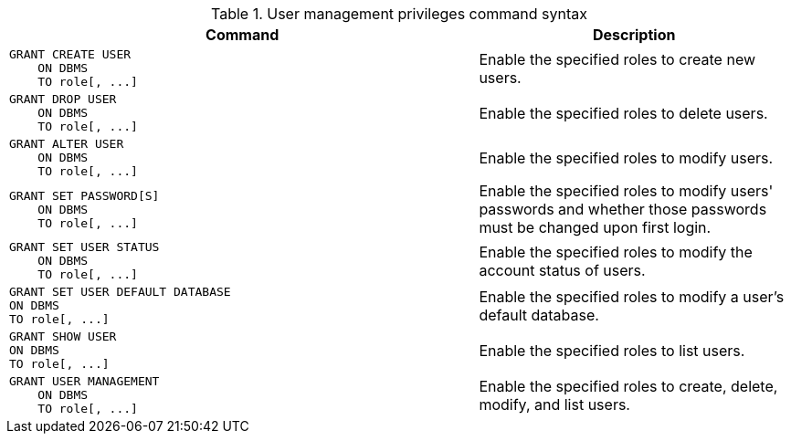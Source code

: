 .User management privileges command syntax
[options="header", width="100%", cols="3a,2"]
|===
| Command | Description

| [source, cypher]
GRANT CREATE USER
    ON DBMS
    TO role[, ...]
| Enable the specified roles to create new users.

| [source, cypher]
GRANT DROP USER
    ON DBMS
    TO role[, ...]
| Enable the specified roles to delete users.

| [source, cypher]
GRANT ALTER USER
    ON DBMS
    TO role[, ...]
| Enable the specified roles to modify users.

| [source, cypher]
GRANT SET PASSWORD[S]
    ON DBMS
    TO role[, ...]
| Enable the specified roles to modify users' passwords and whether those passwords must be changed upon first login.

| [source, cypher]
GRANT SET USER STATUS
    ON DBMS
    TO role[, ...]
| Enable the specified roles to modify the account status of users.

| [source, cypher]
GRANT SET USER DEFAULT DATABASE
ON DBMS
TO role[, ...]
| Enable the specified roles to modify a user's default database.

| [source, cypher]
GRANT SHOW USER
ON DBMS
TO role[, ...]
| Enable the specified roles to list users.

| [source, cypher]
GRANT USER MANAGEMENT
    ON DBMS
    TO role[, ...]
| Enable the specified roles to create, delete, modify, and list users.

|===
